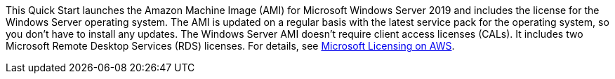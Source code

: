 // Include details about the license and how they can sign up. If no license is required, clarify that. 

This Quick Start launches the Amazon Machine Image (AMI) for Microsoft Windows Server 2019 and includes the license for the Windows Server operating system. The AMI is updated on a regular basis with the latest service pack for the operating system, so you don’t have to install any updates. The Windows Server AMI doesn’t require client access licenses (CALs). It includes two Microsoft Remote Desktop Services (RDS) licenses. For details, see https://aws.amazon.com/windows/resources/licensing/[Microsoft Licensing on AWS].
